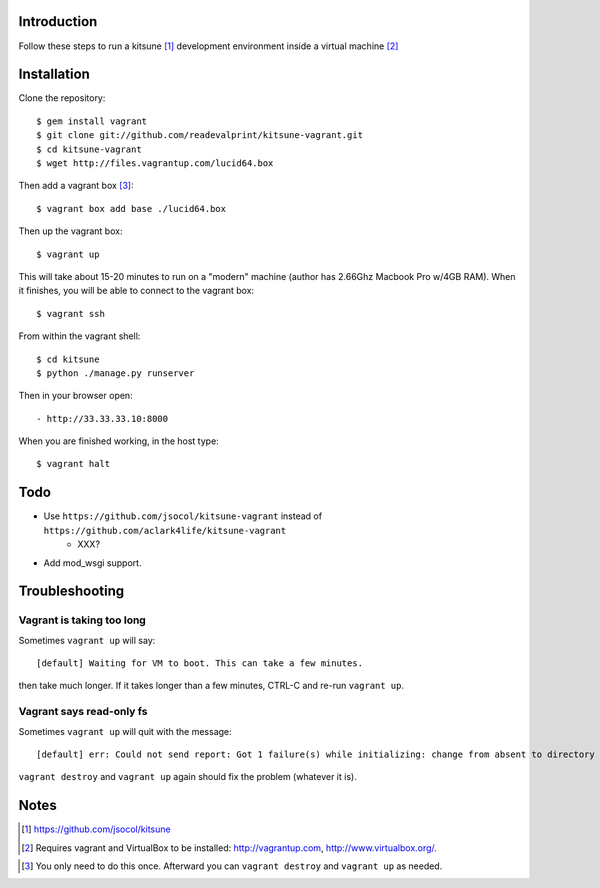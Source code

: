 
Introduction
============

Follow these steps to run a kitsune [1]_ development environment inside a virtual machine [2]_

Installation
============

Clone the repository::

    $ gem install vagrant
    $ git clone git://github.com/readevalprint/kitsune-vagrant.git
    $ cd kitsune-vagrant
    $ wget http://files.vagrantup.com/lucid64.box

Then add a vagrant box [3]_::

    $ vagrant box add base ./lucid64.box

Then up the vagrant box::

    $ vagrant up

This will take about 15-20 minutes to run on a "modern" machine (author has 2.66Ghz Macbook Pro w/4GB RAM). When it finishes, you will be able to connect to the vagrant box::

    $ vagrant ssh

From within the vagrant shell::

    $ cd kitsune
    $ python ./manage.py runserver


Then in your browser open::

- http://33.33.33.10:8000

When you are finished working, in the host type::

    $ vagrant halt


Todo
====

- Use ``https://github.com/jsocol/kitsune-vagrant`` instead of ``https://github.com/aclark4life/kitsune-vagrant``
    - XXX?
- Add mod_wsgi support.

Troubleshooting
===============

Vagrant is taking too long
--------------------------

Sometimes ``vagrant up`` will say::

    [default] Waiting for VM to boot. This can take a few minutes.

then take much longer. If it takes longer than a few minutes, CTRL-C and re-run ``vagrant up``.

Vagrant says read-only fs
-------------------------

Sometimes ``vagrant up`` will quit with the message::

    [default] err: Could not send report: Got 1 failure(s) while initializing: change from absent to directory failed: Could not set 'directory on ensure: Read-only file system - /var/lib/puppet/rrd

``vagrant destroy`` and ``vagrant up`` again should fix the problem (whatever it is).

Notes
=====

.. [1] https://github.com/jsocol/kitsune
.. [2] Requires vagrant and VirtualBox to be installed: http://vagrantup.com, http://www.virtualbox.org/.
.. _`Firefox`: http://getfirefox.com
.. [3] You only need to do this once. Afterward you can ``vagrant destroy`` and ``vagrant up`` as needed.

